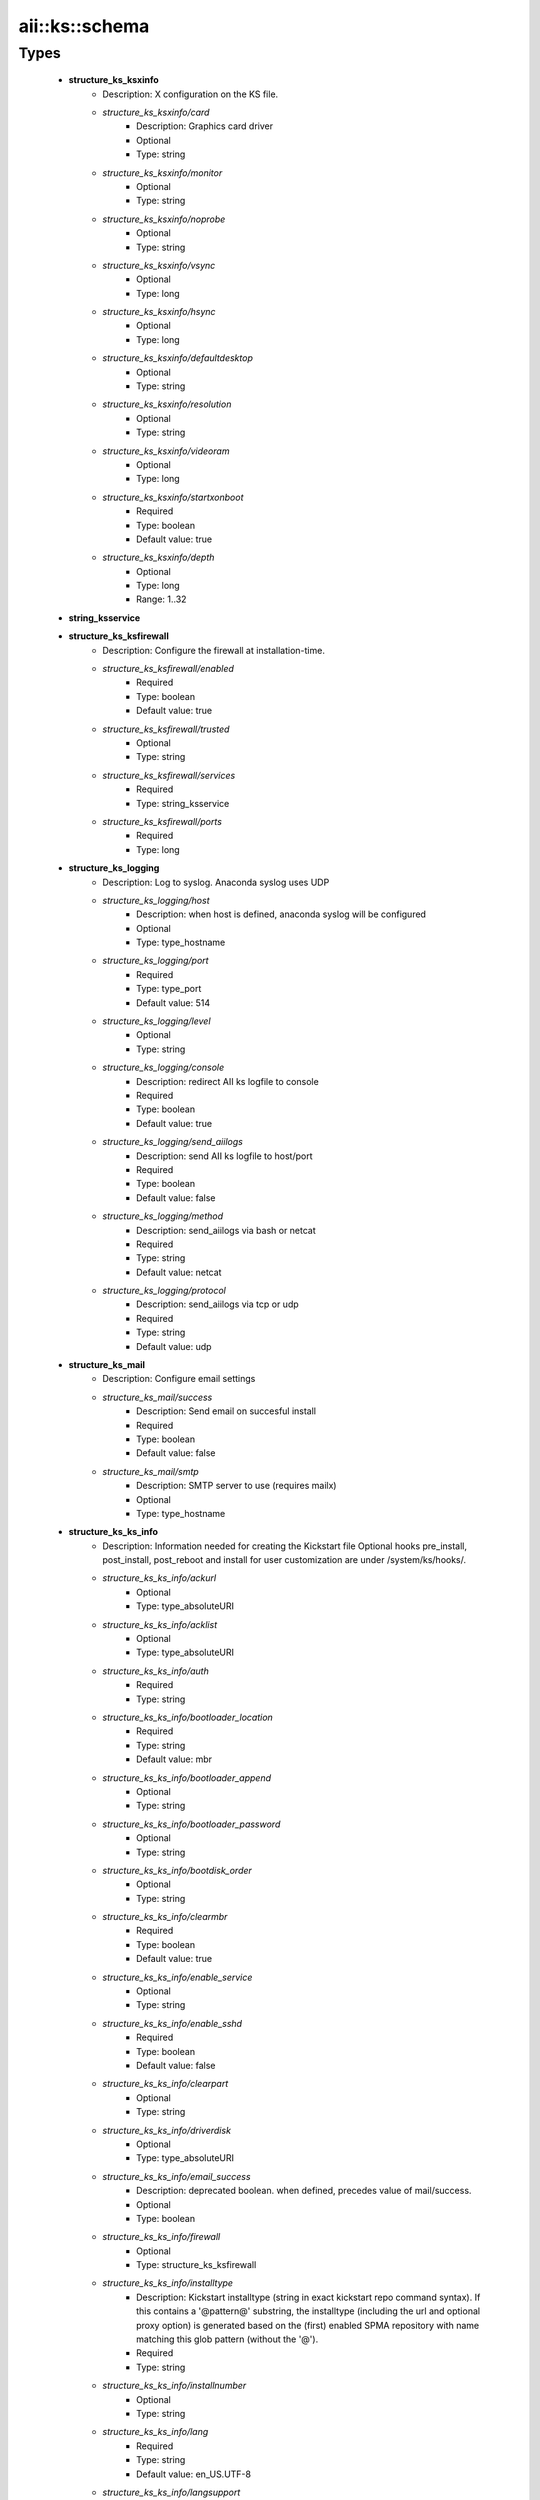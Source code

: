 #################
aii\::ks\::schema
#################

Types
-----

 - **structure_ks_ksxinfo**
    - Description: X configuration on the KS file.
    - *structure_ks_ksxinfo/card*
        - Description: Graphics card driver
        - Optional
        - Type: string
    - *structure_ks_ksxinfo/monitor*
        - Optional
        - Type: string
    - *structure_ks_ksxinfo/noprobe*
        - Optional
        - Type: string
    - *structure_ks_ksxinfo/vsync*
        - Optional
        - Type: long
    - *structure_ks_ksxinfo/hsync*
        - Optional
        - Type: long
    - *structure_ks_ksxinfo/defaultdesktop*
        - Optional
        - Type: string
    - *structure_ks_ksxinfo/resolution*
        - Optional
        - Type: string
    - *structure_ks_ksxinfo/videoram*
        - Optional
        - Type: long
    - *structure_ks_ksxinfo/startxonboot*
        - Required
        - Type: boolean
        - Default value: true
    - *structure_ks_ksxinfo/depth*
        - Optional
        - Type: long
        - Range: 1..32
 - **string_ksservice**
 - **structure_ks_ksfirewall**
    - Description: Configure the firewall at installation-time.
    - *structure_ks_ksfirewall/enabled*
        - Required
        - Type: boolean
        - Default value: true
    - *structure_ks_ksfirewall/trusted*
        - Optional
        - Type: string
    - *structure_ks_ksfirewall/services*
        - Required
        - Type: string_ksservice
    - *structure_ks_ksfirewall/ports*
        - Required
        - Type: long
 - **structure_ks_logging**
    - Description: Log to syslog. Anaconda syslog uses UDP
    - *structure_ks_logging/host*
        - Description: when host is defined, anaconda syslog will be configured
        - Optional
        - Type: type_hostname
    - *structure_ks_logging/port*
        - Required
        - Type: type_port
        - Default value: 514
    - *structure_ks_logging/level*
        - Optional
        - Type: string
    - *structure_ks_logging/console*
        - Description: redirect AII ks logfile to console
        - Required
        - Type: boolean
        - Default value: true
    - *structure_ks_logging/send_aiilogs*
        - Description: send AII ks logfile to host/port
        - Required
        - Type: boolean
        - Default value: false
    - *structure_ks_logging/method*
        - Description: send_aiilogs via bash or netcat
        - Required
        - Type: string
        - Default value: netcat
    - *structure_ks_logging/protocol*
        - Description: send_aiilogs via tcp or udp
        - Required
        - Type: string
        - Default value: udp
 - **structure_ks_mail**
    - Description: Configure email settings
    - *structure_ks_mail/success*
        - Description: Send email on succesful install
        - Required
        - Type: boolean
        - Default value: false
    - *structure_ks_mail/smtp*
        - Description: SMTP server to use (requires mailx)
        - Optional
        - Type: type_hostname
 - **structure_ks_ks_info**
    - Description: Information needed for creating the Kickstart file Optional hooks pre_install, post_install, post_reboot and install for user customization are under /system/ks/hooks/.
    - *structure_ks_ks_info/ackurl*
        - Optional
        - Type: type_absoluteURI
    - *structure_ks_ks_info/acklist*
        - Optional
        - Type: type_absoluteURI
    - *structure_ks_ks_info/auth*
        - Required
        - Type: string
    - *structure_ks_ks_info/bootloader_location*
        - Required
        - Type: string
        - Default value: mbr
    - *structure_ks_ks_info/bootloader_append*
        - Optional
        - Type: string
    - *structure_ks_ks_info/bootloader_password*
        - Optional
        - Type: string
    - *structure_ks_ks_info/bootdisk_order*
        - Optional
        - Type: string
    - *structure_ks_ks_info/clearmbr*
        - Required
        - Type: boolean
        - Default value: true
    - *structure_ks_ks_info/enable_service*
        - Optional
        - Type: string
    - *structure_ks_ks_info/enable_sshd*
        - Required
        - Type: boolean
        - Default value: false
    - *structure_ks_ks_info/clearpart*
        - Optional
        - Type: string
    - *structure_ks_ks_info/driverdisk*
        - Optional
        - Type: type_absoluteURI
    - *structure_ks_ks_info/email_success*
        - Description: deprecated boolean. when defined, precedes value of mail/success.
        - Optional
        - Type: boolean
    - *structure_ks_ks_info/firewall*
        - Optional
        - Type: structure_ks_ksfirewall
    - *structure_ks_ks_info/installtype*
        - Description: Kickstart installtype (string in exact kickstart repo command syntax). If this contains a '@pattern@' substring, the installtype (including the url and optional proxy option) is generated based on the (first) enabled SPMA repository with name matching this glob pattern (without the '@').
        - Required
        - Type: string
    - *structure_ks_ks_info/installnumber*
        - Optional
        - Type: string
    - *structure_ks_ks_info/lang*
        - Required
        - Type: string
        - Default value: en_US.UTF-8
    - *structure_ks_ks_info/langsupport*
        - Description: If you use more than one language, mark the default one with --default your_lang
        - Optional
        - Type: string
    - *structure_ks_ks_info/logging*
        - Optional
        - Type: structure_ks_logging
    - *structure_ks_ks_info/mouse*
        - Optional
        - Type: string
    - *structure_ks_ks_info/bootproto*
        - Required
        - Type: string
    - *structure_ks_ks_info/mail*
        - Required
        - Type: structure_ks_mail
    - *structure_ks_ks_info/keyboard*
        - Required
        - Type: string
        - Default value: us
    - *structure_ks_ks_info/node_profile*
        - Required
        - Type: type_absoluteURI
    - *structure_ks_ks_info/rootpw*
        - Required
        - Type: string
    - *structure_ks_ks_info/osinstall_protocol*
        - Required
        - Type: string
    - *structure_ks_ks_info/packages*
        - Required
        - Type: string
    - *structure_ks_ks_info/pre_install_script*
        - Optional
        - Type: type_absoluteURI
    - *structure_ks_ks_info/post_install_script*
        - Optional
        - Type: type_absoluteURI
    - *structure_ks_ks_info/post_reboot_script*
        - Optional
        - Type: type_absoluteURI
    - *structure_ks_ks_info/repo*
        - Description: List of repositories (string in exact kickstart repo command syntax). If a string contains a '@pattern@' substring, the repository (including the baseurl and optional proxy, includepkgs and exclude pkgs options) is generated based on the enabled SPMA repositories with name(s) matching this glob pattern (without the '@').
        - Optional
        - Type: string
    - *structure_ks_ks_info/timezone*
        - Required
        - Type: string
    - *structure_ks_ks_info/ntpservers*
        - Description: NTP servers used by Anaconda
        - Optional
        - Type: string
    - *structure_ks_ks_info/selinux*
        - Optional
        - Type: string
    - *structure_ks_ks_info/xwindows*
        - Optional
        - Type: structure_ks_ksxinfo
    - *structure_ks_ks_info/disable_service*
        - Optional
        - Type: string
    - *structure_ks_ks_info/ignoredisk*
        - Optional
        - Type: string
    - *structure_ks_ks_info/base_packages*
        - Description: Base packages needed for a Quattor client to run (CAF, CCM...)
        - Required
        - Type: string
    - *structure_ks_ks_info/disabled_repos*
        - Description: Repositories to disable while SPMA is not available (evaluated as glob matching the repository name)
        - Required
        - Type: string
    - *structure_ks_ks_info/enabled_repos*
        - Description: Repositories to enable while SPMA is not available (evaluated as glob matching the repository name)
        - Required
        - Type: string
    - *structure_ks_ks_info/ignored_repos*
        - Description: Repositories to ignore while SPMA is not available (evaluated as glob matching the repository name)
        - Required
        - Type: string
    - *structure_ks_ks_info/packages_args*
        - Required
        - Type: string
    - *structure_ks_ks_info/end_script*
        - Optional
        - Type: string
    - *structure_ks_ks_info/part_label*
        - Required
        - Type: boolean
        - Default value: false
    - *structure_ks_ks_info/volgroup_required*
        - Description: Set to true if volgroup statement is required in KS config file (must not be present for SL6+)
        - Required
        - Type: boolean
        - Default value: false
    - *structure_ks_ks_info/version*
        - Description: anaconda version, default is for EL5.0 support
        - Required
        - Type: string
        - Default value: 11.1
    - *structure_ks_ks_info/cmdline*
        - Description: use cmdline instead of text mode
        - Optional
        - Type: boolean
    - *structure_ks_ks_info/eula*
        - Description: agree with EULA (EL7+)
        - Optional
        - Type: boolean
    - *structure_ks_ks_info/packagesinpost*
        - Optional
        - Type: boolean
    - *structure_ks_ks_info/kernelinpost*
        - Description: install the correct kernel rpms as defined in /software/packages (if any)
        - Required
        - Type: boolean
        - Default value: true
    - *structure_ks_ks_info/bonding*
        - Description: configure bonding (when not defined, it will be tried best-effort depending on OS version and configuration)
        - Optional
        - Type: boolean
    - *structure_ks_ks_info/lvmforce*
        - Optional
        - Type: boolean
    - *structure_ks_ks_info/init_spma_ignore_deps*
        - Optional
        - Type: boolean
    - *structure_ks_ks_info/leavebootorder*
        - Optional
        - Type: boolean
    - *structure_ks_ks_info/pxeboot*
        - Description: pxeboot first: set the PXE boot device as first device. Only for supported platforms (e.g. UEFI)
        - Optional
        - Type: boolean
